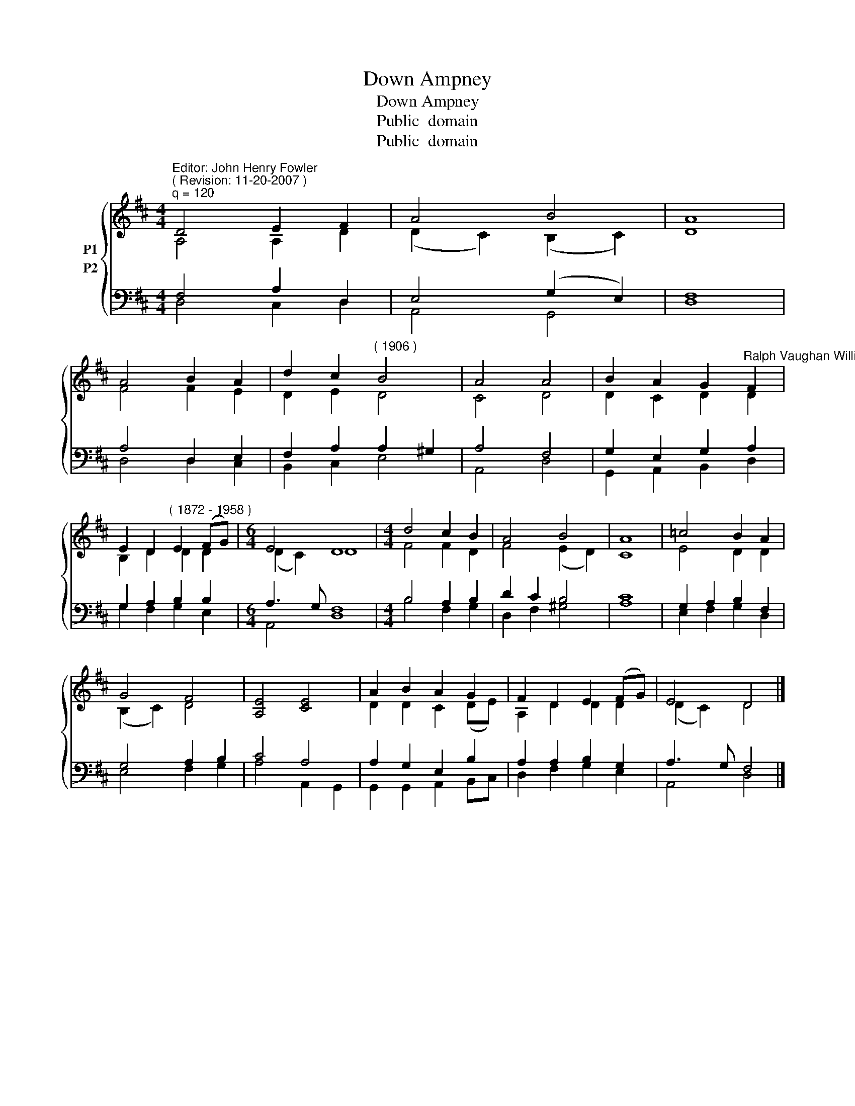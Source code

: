 X:1
T:Down Ampney
T:Down Ampney
T:Public  domain
T:Public  domain
Z:Public  domain
%%score { ( 1 2 ) ( 3 4 ) }
L:1/8
M:4/4
K:D
V:1 treble nm="P1"
V:2 treble 
V:3 bass nm="P2"
V:4 bass 
V:1
"^Editor: John Henry Fowler""^( Revision: 11-20-2007 )""^q = 120" D4 E2 F2 | A4 B4 | A8 | %3
 A4 B2 A2 | d2 c2"^( 1906 )" B4 | A4 A4 | B2 A2 G2"^Ralph Vaughan Williams" F2 | %7
 E2 D2"^( 1872 - 1958 )" E2 (FG) |[M:6/4] E4 D8 |[M:4/4] d4 c2 B2 | A4 B4 | A8 | =c4 B2 A2 | %13
 G4 F4 | [A,E]4 [CE]4 | A2 B2 A2 G2 | F2 D2 E2 (FG) | E4 D4 |] %18
V:2
 A,4 A,2 D2 | (D2 C2) (B,2 C2) | D8 | F4 F2 E2 | D2 E2 D4 | C4 D4 | D2 C2 D2 D2 | B,2 D2 D2 D2 | %8
[M:6/4] (D2 C2) D8 |[M:4/4] F4 F2 D2 | F4 (E2 D2) | C8 | E4 D2 D2 | (B,2 C2) D4 | x8 | %15
 D2 D2 C2 (DE) | A,2 D2 D2 D2 | (D2 C2) D4 |] %18
V:3
 F,4 A,2 D,2 | E,4 (G,2 E,2) | F,8 | A,4 D,2 E,2 | F,2 A,2 A,2 ^G,2 | A,4 F,4 | G,2 E,2 G,2 A,2 | %7
 G,2 A,2 B,2 B,2 |[M:6/4] A,3 G, F,8 |[M:4/4] B,4 A,2 B,2 | D2 C2 B,4 | C8 | G,2 A,2 B,2 F,2 | %13
 G,4 A,2 B,2 | C4 A,4 | A,2 G,2 E,2 B,2 | A,2 A,2 B,2 G,2 | A,3 G, F,4 |] %18
V:4
 D,4 C,2 D,2 | A,,4 G,,4 | D,8 | D,4 D,2 C,2 | B,,2 C,2 E,4 | A,,4 D,4 | G,,2 A,,2 B,,2 D,2 | %7
 G,2 F,2 G,2 E,2 |[M:6/4] A,,4 D,8 |[M:4/4] B,4 F,2 G,2 | D,2 F,2 ^G,4 | A,8 | E,2 F,2 G,2 D,2 | %13
 E,4 F,2 G,2 | A,4 A,,2 G,,2 | G,,2 G,,2 A,,2 B,,C, | D,2 F,2 G,2 E,2 | A,,4 D,4 |] %18


